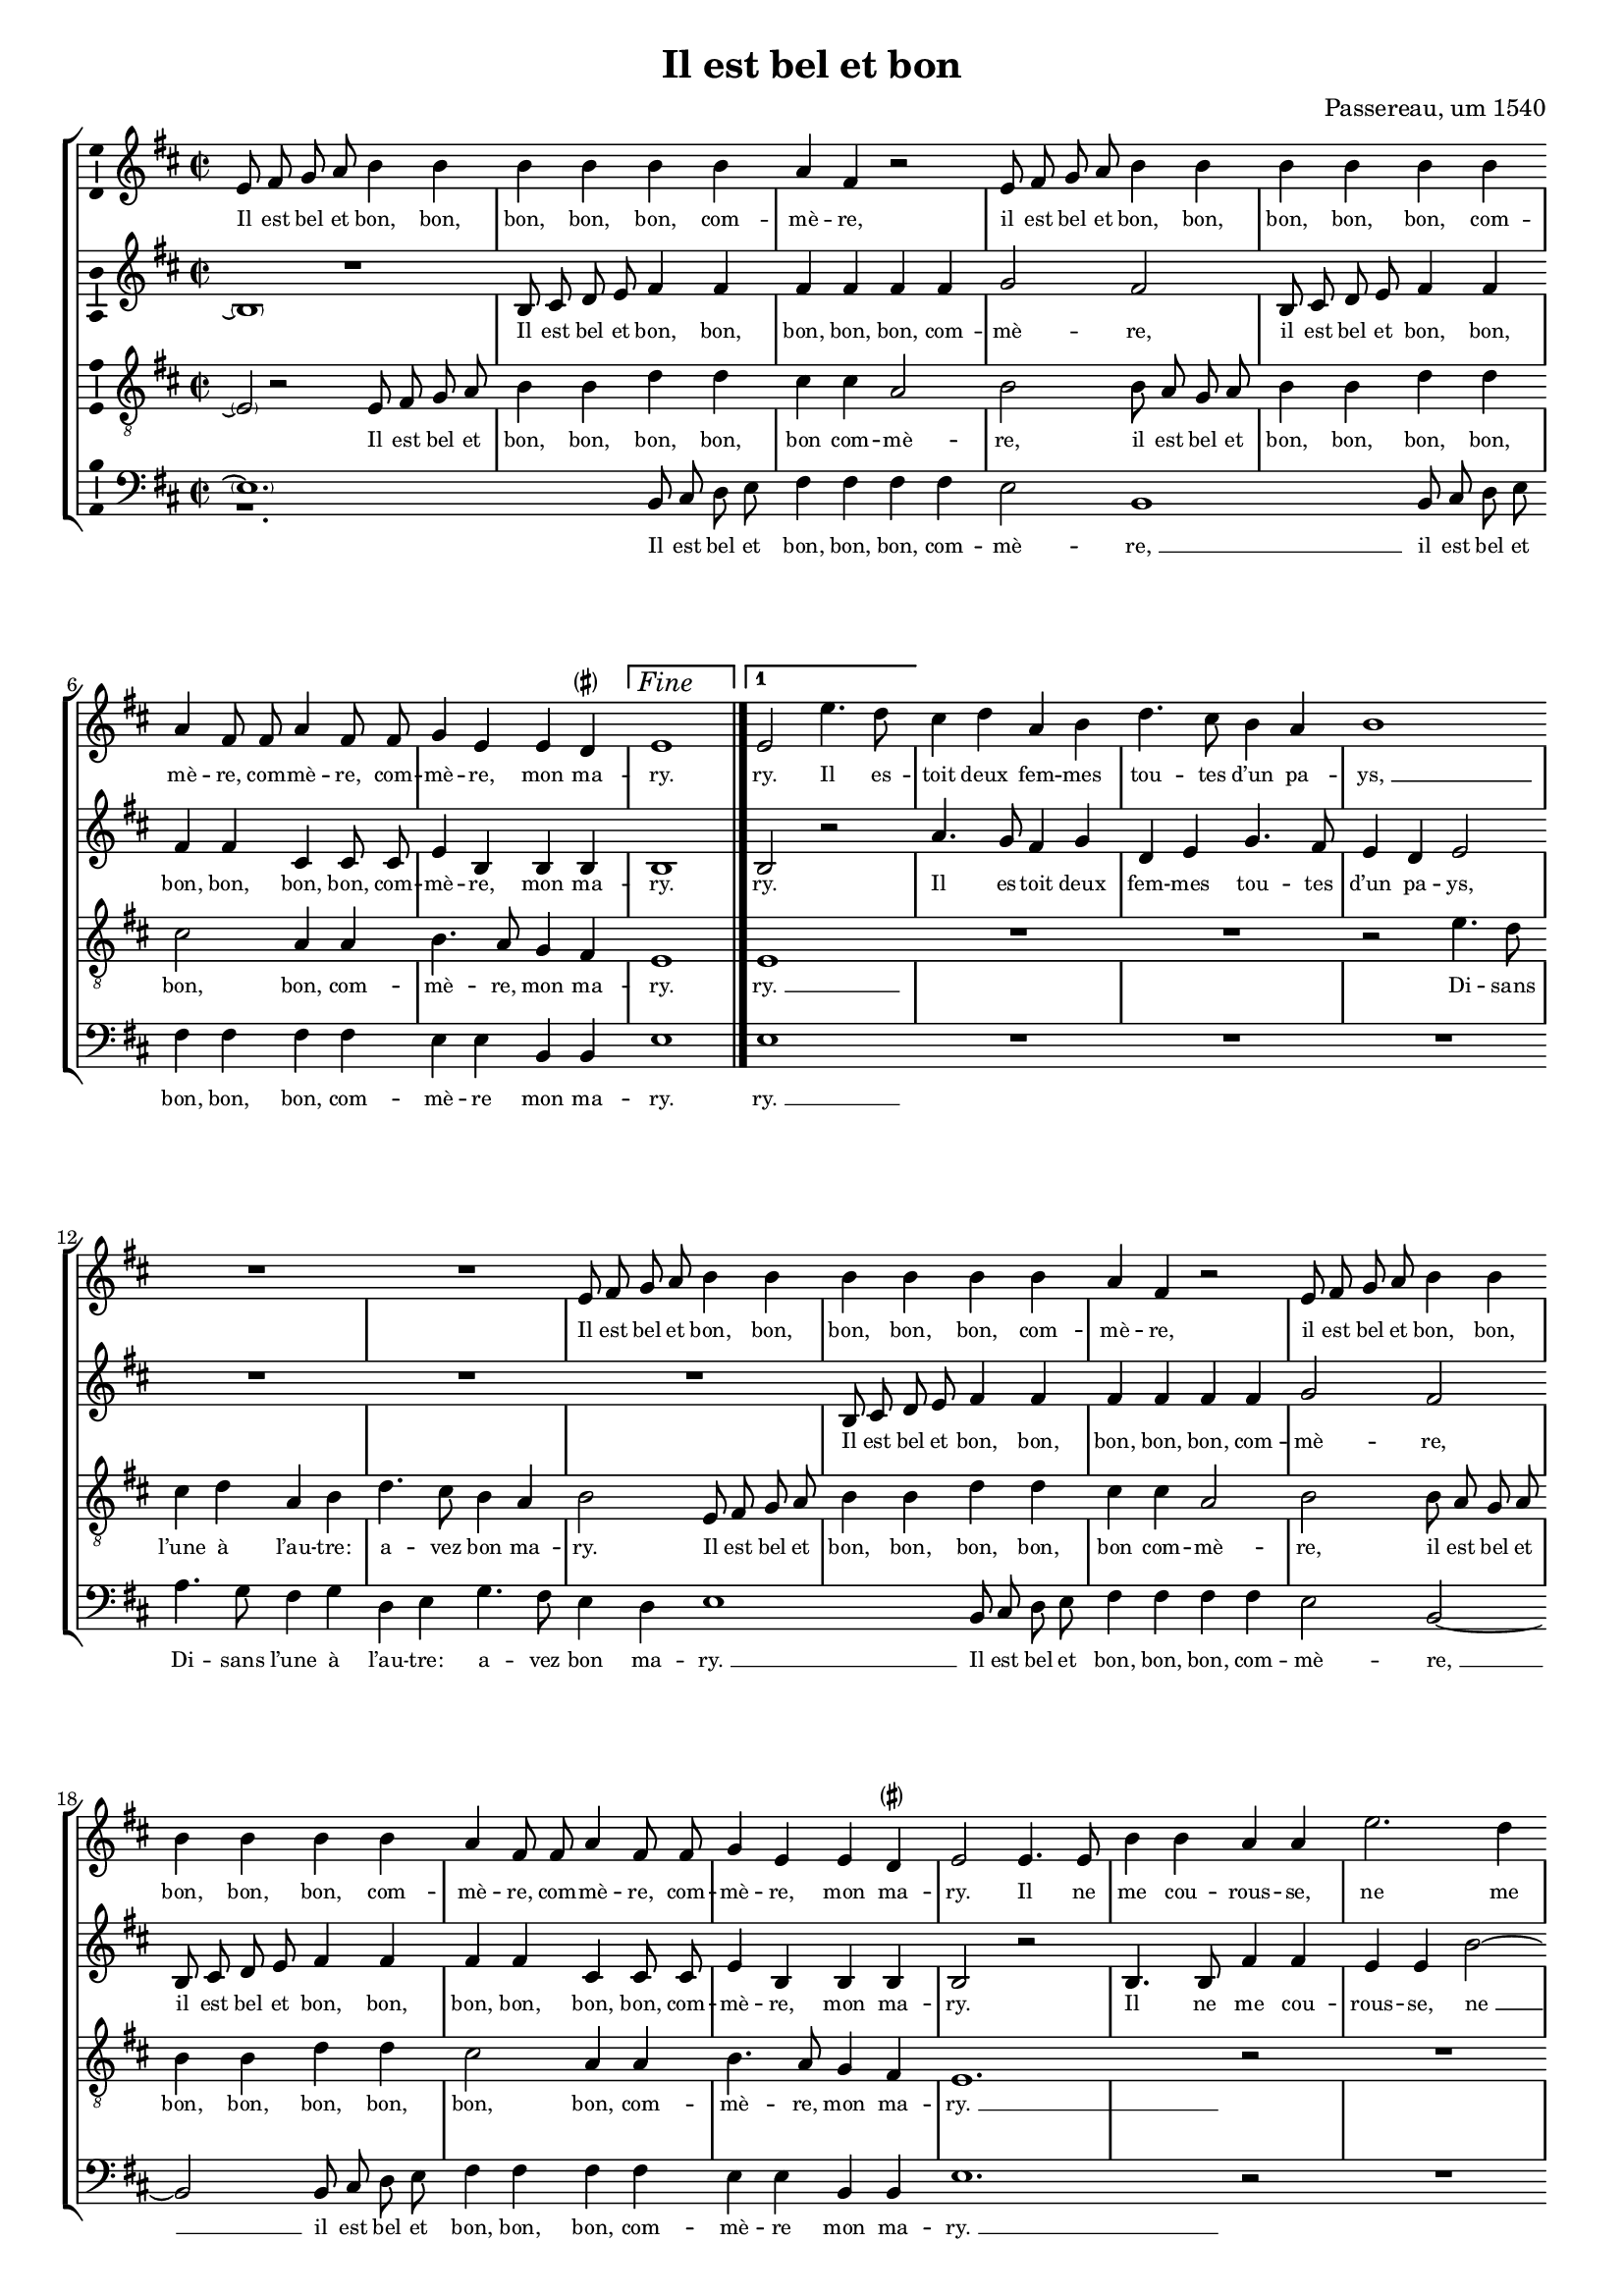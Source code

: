 \version "2.19.82"

\header {
  title = "Il est bel et bon"
  composer = "Passereau, um 1540"
  tagline = ##f
}

#(set-global-staff-size 16)

\layout {
  \context {
    \Staff
    \consists "Ambitus_engraver" % TODO outside staff group bracket
  }
  \context {
    \Score
    \override NonMusicalPaperColumn.line-break-permission = ##f
    \override NonMusicalPaperColumn.page-break-permission = ##f
  }
  \context {
    \Lyrics
    \override LyricText.font-size = #-1
  }
}

\paper {
  ragged-last-bottom = ##f
  ragged-bottom = ##f
  indent = #0
}

mensurstriche = \hide Staff.BarLine

parenSharp = \markup { \small \concat { \musicglyph "accidentals.leftparen" \musicglyph "accidentals.sharp" \musicglyph "accidentals.rightparen" } }
Fine = \markup { \text \large \italic Fine }

extendedNote =
#(define-music-function
     (parser location note)
     (ly:music?)
   #{
     \afterGrace 15/16 $note { \once \hideNotes \drummode { bd } }
   #})

%\transpose e es
\new StaffGroup \with {
  \hide Staff.BarLine
  \autoBeamOff
} <<
  % TODO for the parenthesized repeats at the beginning,
  % a) the parenthesis should span the whole duration of the note, including the tie, and
  % b) the ties at the beginning and end should be longer
  \new Staff = "S" {
    \clef "violin"
    \key b \minor
    \time 2/2
    \relative e' {
      e8 fis g a b4 b |
      b b b b |
      a fis r2 |
      e8 fis g a b4 b |
      b b b b | \break
      a fis8 fis a4 fis8 fis |
      g4 e e d^\parenSharp |
      \set Score.repeatCommands = #`((volta ,Fine))
      e1 | \once \undo \hide StaffGroup.BarLine \bar "|."
      \set Score.currentBarNumber = #8
      \set Score.repeatCommands = #'((volta #f) (volta "1"))
      %\set Score.voltaSpannerDuration = #(ly:make-moment 2/4)
      e2 e'4. d8 |
      \set Score.repeatCommands = #'((volta #f))
      cis4 d a b |
      d4. cis8 b4 a |
      \extendedNote b1 | \break
      R1 |
      R1 |
      e,8 fis g a b4 b |
      b b b b |
      a fis r2 |
      e8 fis g a b4 b | \break
      b b b b |
      a fis8 fis a4 fis8 fis |
      g4 e e d^\parenSharp |
      e2 e4. e8 |
      b'4 b a a |
      e'2. d4 | \pageBreak
      cis cis \extendedNote b1
      r2 |
      R1 |
      r2 b4. b8 |
      b4 b a fis |
      cis'4. cis8 e4 e |
      d b r2 | \break
      cis4. cis8 e4 e |
      d b r a |
      b4.( a8 g4) fis4.(
      e8) e2 d4^\parenSharp |
      e e b'2.
      g4 b4. cis8 |
      d2 a~ | \break
      \extendedNote a r4 e |
      b'2. g4 |
      b4. cis8 d2 |
      a r4 b |
      cis cis b4. a8 |
      g2 fis | \break
      r4 fis b a8 fis |
      g4 fis8 a b4 a8 fis |
      g4 fis8 a b4 a8 fis |
      g4 fis8 a b4 a8 fis |
      g4 fis4.( e8) e2
      d4^\parenSharp e2 | \undo \hide StaffGroup.BarLine \bar "||"
    }
  } \addlyrics {
    Il est bel et bon, bon,
    bon, bon, bon, com --
    mè -- re,
    il est bel et bon, bon,
    bon, bon, bon, com --
    mè -- re, com -- mè -- re, com --
    mè -- re, mon ma --
    ry.
    ry. Il es --
    toit deux fem -- mes
    tou -- tes d’un pa --
    "ys, " __
    Il est bel et bon, bon,
    bon, bon, bon, com --
    mè -- re,
    il est bel et bon, bon,
    bon, bon, bon, com --
    mè -- re, com -- mè -- re, com --
    mè -- re, mon ma --
    ry. Il ne
    me cou -- rous -- se,
    ne me
    bat aus -- "sy. " __
    Il fait
    le mé -- na -- ge,
    il donne aux pou --
    lail -- les,
    il donne aux pou --
    lail -- les Et
    "je " __ prends
    mes plai --
    sirs. Com -- mè --
    re, c’est pour
    ri -- "re " __
    Quant
    les pou --
    lail -- les cri --
    ent, quant
    les pou -- lail -- les
    cri -- ent:
    Pe -- ti -- te co --
    quet -- te, pe -- ti -- te co --
    quet -- te, pe -- ti -- te co --
    quet -- te, pe -- ti -- te co --
    quet -- te, qu’es --
    se cy?
  }
  \new Staff = "A" {
    \clef "violin"
    \key b \minor
    \time 2/2
    \relative b {
      << R1 \new Voice \parenthesize b1\repeatTie >> |
      b8 cis d e fis4 fis |
      fis fis fis fis |
      g2 fis |
      b,8 cis d e fis4 fis |
      fis fis cis cis8 cis |
      e4 b b b |
      b1 |
      b2 r2 |
      a'4. g8 fis4 g |
      d e g4. fis8 |
      e4 d e2 |
      R1 |
      R1 |
      R1 |
      b8 cis d e fis4 fis |
      fis fis fis fis |
      g2 fis |
      b,8 cis d e fis4 fis |
      fis fis cis cis8 cis |
      e4 b b b |
      b2 r2 |
      b4. b8 fis'4 fis |
      e e b'2~ |
      b4 a g g |
      \extendedNote fis1 |
      R1 |
      R1 |
      r2 a4. a8 |
      a4 a g e |
      r2 fis4. g8 |
      a4 a g e |
      r b cis d4.(
      cis8 d4) e2 |
      b4( a b2) |
      \extendedNote b1 |
      r4 b fis'2.
      d4 fis4. g8 |
      a2 \extendedNote e1
      r4 b |
      fis'2. d4 |
      fis4. g8 a2 |
      \extendedNote e1 |
      r2 d4 d |
      d d d d8 d |
      d d d d d4 d8 d |
      d d d d d d d4 |
      d8 d d d d4 d |
      d d8 d d4 b |
      b b b2\laissezVibrer | % actually a tie
    }
  } \addlyrics {
    \skip 1
    Il est bel et bon, bon,
    bon, bon, bon, com --
    mè -- re,
    il est bel et bon, bon,
    bon, bon, bon, bon, com --
    mè -- re, mon ma --
    ry.
    ry.
    Il es -- toit deux
    fem -- mes tou -- tes
    d’un pa -- ys,
    Il est bel et bon, bon,
    bon, bon, bon, com --
    mè -- re,
    il est bel et bon, bon,
    bon, bon, bon, bon, com --
    mè -- re, mon ma --
    ry.
    Il ne
    me cou -- rous -- se,
    "ne " __ me
    bat aus -- "sy. " __
    Il fait
    le mé -- na -- ge,
    il fait
    le mé -- na -- ge
    Et je "prends " __
    mes
    plai --
    "sirs. " __
    Com -- mè --
    re, c’est pour
    ri -- "re " __
    Quant
    les pou --
    lail -- les cri --
    "ent: " __
    co co
    co co co co co
    co co co co da co co
    co co co co co co da
    co co co co da, pe --
    ti -- te co -- quet -- te,
    qu’es -- se cy?
  }
  \new Staff = "T" {
    \clef "violin_8"
    \key b \minor
    \time 2/2
    \relative e {
      << \absolute \tweak X-offset #3 b2\rest \new Voice \parenthesize e2\repeatTie >> e8 fis g a |
      b4 b d d |
      cis cis a2 |
      b2 b8 a g a |
      b4 b d d |
      cis2 a4 a |
      b4. a8 g4 fis |
      e1 |
      \extendedNote e1 |
      R1 |
      R1 |
      r2 e'4. d8 |
      cis4 d a b |
      d4. cis8 b4 a |
      b2 e,8 fis g a |
      b4 b d d |
      cis cis a2 |
      b2 b8 a g a |
      b4 b d d |
      cis2 a4 a |
      b4. a8 g4 fis |
      \extendedNote e1.
      r2 |
      R1 |
      r2 e4. e8 |
      b'4 b a a |
      e'2. d4 |
      cis cis b2 |
      d4. d8 d4 d |
      cis a r2 |
      b4. b8 d4 d |
      cis a r2 |
      r4 b fis'4.( e8) |
      d4.( cis8 b4) a4.(
      g8[ fis e]) fis2 |
      e r4 e |
      b'2. g4 |
      b4. cis8 d2 |
      a r |
      r4 e \extendedNote b'2.
      g4 b4. cis8 |
      d2 a |
      r4 a g e |
      g g a2 |
      fis r4 fis |
      b a8 fis g4 fis8 a |
      b4 a8 fis g4 fis8 a |
      b4 a8 fis g4 fis8 a |
      b4 a8 a a4 g |
      fis fis e2\laissezVibrer | % actually a tie
    }
  } \addlyrics {
    \skip 1
    Il est bel et
    bon, bon, bon, bon,
    bon com -- mè --
    re, il est bel et
    bon, bon, bon, bon,
    bon, bon, com --
    mè -- re, mon ma --
    ry.
    "ry. " __
    Di -- sans
    l’une à l’au -- tre:
    a -- vez bon ma --
    ry.
    Il est bel et
    bon, bon, bon, bon,
    bon com -- mè --
    re, il est bel et
    bon, bon, bon, bon,
    bon, bon, com --
    mè -- re, mon ma --
    "ry. " __
    Il ne
    me cou -- rous -- se,
    ne me
    bat aus -- sy.
    Il fait le mé --
    na -- ge,
    il fait le mé --
    na -- ge
    Et "je " __
    "prends " __ "mes " __
    plai --
    sirs. Com --
    mè -- re,
    c’est pour ri --
    re
    Quant "les " __
    pou -- lail -- les
    cri -- ent,
    quant les pou --
    lail -- les cri --
    ent: Pe --
    ti -- te co -- quet -- te, pe --
    ti -- te co -- quet -- te, pe --
    ti -- te co -- quet -- te, pe --
    ti -- te co -- quet -- te,
    qu’es -- se cy?
  }
  \new Staff = "B" {
    \clef "bass"
    \key b \minor
    \time 2/2
    \relative b, {
      << r1. \new Voice \parenthesize e1.\repeatTie >> % TODO should be R, centered, but that doesn’t support dotted?
      b8 cis d e |
      fis4 fis fis fis |
      e2 \extendedNote b1
      b8 cis d e |
      fis4 fis fis fis |
      e e b b |
      e1 |
      \extendedNote e1 |
      R1 |
      R1 |
      R1 |
      a4. g8 fis4 g |
      d e g4. fis8 |
      e4 d \extendedNote e1
      b8 cis d e |
      fis4 fis fis fis |
      e2 b2~ |
      \extendedNote b2 b8 cis d e |
      fis4 fis fis fis |
      e e b b |
      \extendedNote e1.
      r2 |
      R1 |
      R1 |
      b4. b8 fis'4 fis |
      e e \extendedNote b'2.
      a4 g2 |
      g fis |
      r2 e4. e8 |
      g4 g fis d |
      r2 e4. e8 |
      g4 g fis d |
      r b e a, |
      b( cis) b2 |
      \extendedNote e1.
      r4 b2
      fis' d4 |
      fis4. g8 a2 |
      \extendedNote e1 |
      r4 b2 fis'
      d4 fis4. g8 |
      a2 \extendedNote e1
      r4 d |
      d8 d d d g4 d8 d |
      g4 d8 d g g d d |
      g4 d8 d g g d d |
      g4 d8 d g4 d |
      g d8 d d4 e |
      b b e2\laissezVibrer | % actually a tie
      \tweak RehearsalMark.self-alignment-X #RIGHT
      \tweak RehearsalMark.direction #DOWN
      \mark \markup { \text \normalsize \italic "D.C. al Fine" }
    }
  } \addlyrics {
    \skip 1
    Il est bel et
    bon, bon, bon, com --
    mè -- "re, " __
    il est bel et
    bon, bon, bon, com --
    mè -- re mon ma --
    ry.
    "ry. " __
    Di -- sans l’une à
    l’au -- tre: a -- vez
    bon ma -- "ry. " __
    Il est bel et
    bon, bon, bon, com --
    mè -- "re, " __
    il est bel et
    bon, bon, bon, com --
    mè -- re mon ma --
    "ry. " __
    Il ne
    me cou -- rous -- se,
    "ne " __ me
    bat aus -- sy.
    Il fait
    le mé -- na -- ge
    il fait
    le mé -- na -- ge
    Et je prends
    "mes " __ plai --
    "sirs. " __
    Com --
    mè -- re,
    c’est pour ri --
    "re " __
    Quant les
    pou -- lail -- les
    cri -- "ent: " __
    co
    co co co co da, co co
    da, co co co co co co
    da, co co co co co co
    da, co co da, pe --
    ti -- te co -- quet -- te
    qu’es -- se cy?
  }
>>
